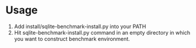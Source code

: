* Usage
  1. Add install/sqlite-benchmark-install.py into your PATH
  2. Hit sqlite-benchmark-install.py command in an empty directory
     in which you want to construct benchmark environment.
